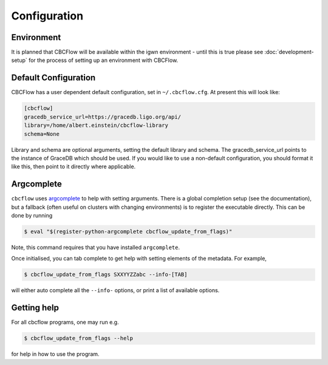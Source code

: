 Configuration
=============

Environment
-----------

It is planned that CBCFlow will be available within the igwn environment - until this is true please see :doc:`development-setup` 
for the process of setting up an environment with CBCFlow.

Default Configuration
---------------------

CBCFlow has a user dependent default configuration, set in ``~/.cbcflow.cfg``. At present this will look like:

.. code-block::

    [cbcflow]
    gracedb_service_url=https://gracedb.ligo.org/api/
    library=/home/albert.einstein/cbcflow-library
    schema=None

Library and schema are optional arguments, setting the default library and schema.
The gracedb_service_url points to the instance of GraceDB which should be used.
If you would like to use a non-default configuration, you should format it like this, then point to it directly where applicable.

Argcomplete
-----------
``cbcflow`` uses `argcomplete <https://pypi.org/project/argcomplete/>`__
to help with setting arguments. There is a global completion setup (see
the documentation), but a fallback (often useful on clusters with
changing environments) is to register the executable directly. This can
be done by running


.. code-block::

   $ eval "$(register-python-argcomplete cbcflow_update_from_flags)"

Note, this command requires that you have installed ``argcomplete``.

Once initialised, you can tab complete to get help with setting elements
of the metadata. For example,

.. code-block::

   $ cbcflow_update_from_flags SXXYYZZabc --info-[TAB]

will either auto complete all the ``--info-`` options, or print a list
of available options.

Getting help
------------

For all cbcflow programs, one may run e.g.

.. code:: console

   $ cbcflow_update_from_flags --help

for help in how to use the program.

